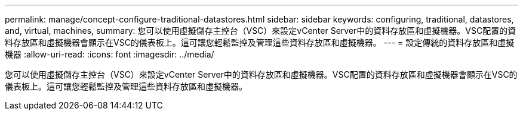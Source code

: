 ---
permalink: manage/concept-configure-traditional-datastores.html 
sidebar: sidebar 
keywords: configuring, traditional, datastores, and, virtual, machines, 
summary: 您可以使用虛擬儲存主控台（VSC）來設定vCenter Server中的資料存放區和虛擬機器。VSC配置的資料存放區和虛擬機器會顯示在VSC的儀表板上。這可讓您輕鬆監控及管理這些資料存放區和虛擬機器。 
---
= 設定傳統的資料存放區和虛擬機器
:allow-uri-read: 
:icons: font
:imagesdir: ../media/


[role="lead"]
您可以使用虛擬儲存主控台（VSC）來設定vCenter Server中的資料存放區和虛擬機器。VSC配置的資料存放區和虛擬機器會顯示在VSC的儀表板上。這可讓您輕鬆監控及管理這些資料存放區和虛擬機器。
